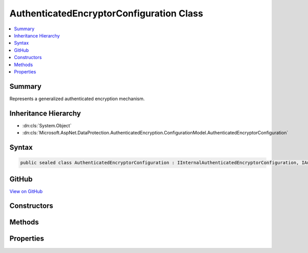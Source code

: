 

AuthenticatedEncryptorConfiguration Class
=========================================



.. contents:: 
   :local:



Summary
-------

Represents a generalized authenticated encryption mechanism.





Inheritance Hierarchy
---------------------


* :dn:cls:`System.Object`
* :dn:cls:`Microsoft.AspNet.DataProtection.AuthenticatedEncryption.ConfigurationModel.AuthenticatedEncryptorConfiguration`








Syntax
------

.. code-block:: csharp

   public sealed class AuthenticatedEncryptorConfiguration : IInternalAuthenticatedEncryptorConfiguration, IAuthenticatedEncryptorConfiguration





GitHub
------

`View on GitHub <https://github.com/aspnet/apidocs/blob/master/aspnet/dataprotection/src/Microsoft.AspNet.DataProtection/AuthenticatedEncryption/ConfigurationModel/AuthenticatedEncryptorConfiguration.cs>`_





.. dn:class:: Microsoft.AspNet.DataProtection.AuthenticatedEncryption.ConfigurationModel.AuthenticatedEncryptorConfiguration

Constructors
------------

.. dn:class:: Microsoft.AspNet.DataProtection.AuthenticatedEncryption.ConfigurationModel.AuthenticatedEncryptorConfiguration
    :noindex:
    :hidden:

    
    .. dn:constructor:: Microsoft.AspNet.DataProtection.AuthenticatedEncryption.ConfigurationModel.AuthenticatedEncryptorConfiguration.AuthenticatedEncryptorConfiguration(Microsoft.AspNet.DataProtection.AuthenticatedEncryption.AuthenticatedEncryptionOptions)
    
        
        
        
        :type options: Microsoft.AspNet.DataProtection.AuthenticatedEncryption.AuthenticatedEncryptionOptions
    
        
        .. code-block:: csharp
    
           public AuthenticatedEncryptorConfiguration(AuthenticatedEncryptionOptions options)
    
    .. dn:constructor:: Microsoft.AspNet.DataProtection.AuthenticatedEncryption.ConfigurationModel.AuthenticatedEncryptorConfiguration.AuthenticatedEncryptorConfiguration(Microsoft.AspNet.DataProtection.AuthenticatedEncryption.AuthenticatedEncryptionOptions, System.IServiceProvider)
    
        
        
        
        :type options: Microsoft.AspNet.DataProtection.AuthenticatedEncryption.AuthenticatedEncryptionOptions
        
        
        :type services: System.IServiceProvider
    
        
        .. code-block:: csharp
    
           public AuthenticatedEncryptorConfiguration(AuthenticatedEncryptionOptions options, IServiceProvider services)
    

Methods
-------

.. dn:class:: Microsoft.AspNet.DataProtection.AuthenticatedEncryption.ConfigurationModel.AuthenticatedEncryptorConfiguration
    :noindex:
    :hidden:

    
    .. dn:method:: Microsoft.AspNet.DataProtection.AuthenticatedEncryption.ConfigurationModel.AuthenticatedEncryptorConfiguration.CreateNewDescriptor()
    
        
        :rtype: Microsoft.AspNet.DataProtection.AuthenticatedEncryption.ConfigurationModel.IAuthenticatedEncryptorDescriptor
    
        
        .. code-block:: csharp
    
           public IAuthenticatedEncryptorDescriptor CreateNewDescriptor()
    

Properties
----------

.. dn:class:: Microsoft.AspNet.DataProtection.AuthenticatedEncryption.ConfigurationModel.AuthenticatedEncryptorConfiguration
    :noindex:
    :hidden:

    
    .. dn:property:: Microsoft.AspNet.DataProtection.AuthenticatedEncryption.ConfigurationModel.AuthenticatedEncryptorConfiguration.Options
    
        
        :rtype: Microsoft.AspNet.DataProtection.AuthenticatedEncryption.AuthenticatedEncryptionOptions
    
        
        .. code-block:: csharp
    
           public AuthenticatedEncryptionOptions Options { get; }
    


